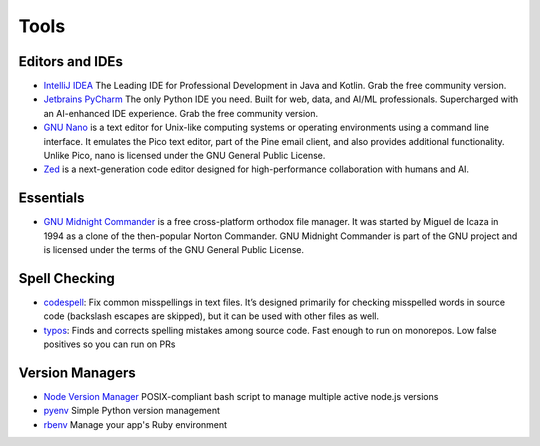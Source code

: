 Tools
=====

Editors and IDEs
----------------

* `IntelliJ IDEA <https://www.jetbrains.com/idea/>`__ The Leading IDE for Professional Development in Java and Kotlin. Grab the free community version.
* `Jetbrains PyCharm <https://www.jetbrains.com/pycharm/>`__ The only Python IDE you need. Built for web, data, and AI/ML professionals. Supercharged with an AI-enhanced IDE experience. Grab the free community version.
* `GNU Nano <https://www.nano-editor.org/>`__ is a text editor for Unix-like computing systems or operating environments using a command line interface. It emulates the Pico text editor, part of the Pine email client, and also provides additional functionality. Unlike Pico, nano is licensed under the GNU General Public License.
* `Zed <https://zed.dev/>`__ is a next-generation code editor designed for high-performance collaboration with humans and AI.

Essentials
----------

* `GNU Midnight Commander <https://midnight-commander.org/>`__ is a free cross-platform orthodox file manager. It was started by Miguel de Icaza in 1994 as a clone of the then-popular Norton Commander. GNU Midnight Commander is part of the GNU project and is licensed under the terms of the GNU General Public License.

Spell Checking
--------------

* `codespell <https://pypi.org/project/codespell/>`__: Fix common misspellings in text files. It’s designed primarily for checking misspelled words in source code (backslash escapes are skipped), but it can be used with other files as well.
* `typos <https://crates.io/crates/typos>`__: Finds and corrects spelling mistakes among source code. Fast enough to run on monorepos. Low false positives so you can run on PRs

Version Managers
----------------

* `Node Version Manager <https://github.com/nvm-sh/nvm>`__ POSIX-compliant bash script to manage multiple active node.js versions
* `pyenv <https://github.com/pyenv/pyenv>`__ Simple Python version management
* `rbenv <https://github.com/rbenv/rbenv>`__ Manage your app's Ruby environment
